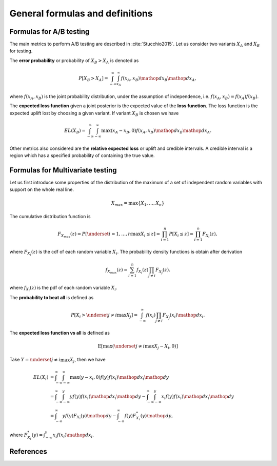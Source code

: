 General formulas and definitions
================================

Formulas for A/B testing
------------------------

The main metrics to perform A/B testing are described in :cite:`Stucchio2015`. Let us consider two variants :math:`X_A` and :math:`X_B` for testing.

The **error probability** or probability of :math:`X_B > X_A` is denoted as

.. math::
   P[X_B > X_A] = \int_{-\infty}^{\infty} \int_{x_A}^{\infty} f(x_A, x_B) \mathop{dx_B} \mathop{dx_A},

where :math:`f(x_A, x_B)` is the joint probability distribution, under the assumption of independence, i.e. :math:`f(x_A, x_B) = f(x_A) f(x_B)`.

The **expected loss function** given a joint posterior is the expected value of the **loss function**. The loss function is the expected uplift lost by choosing a given variant. If variant :math:`X_B` is chosen we have

.. math::

   EL(X_B) = \int_{-\infty}^{\infty} \int_{-\infty}^{\infty} \max(x_A - x_B, 0) f(x_A, x_B) \mathop{dx_B} \mathop{dx_A}.

Other metrics also considered are the **relative expected loss** or uplift and credible intervals. A credible interval is a region which has a specified probability of containing the true value.

Formulas for Multivariate testing
---------------------------------

Let us first introduce some properties of the distribution of the maximum of a set of independent random variables with support on the whole real line.

.. math::

   X_{max} = \max\{X_1, \ldots, X_n\}


The cumulative distribution function is

.. math::

   F_{X_{max}}(z) = P\left[\underset{i=1, \ldots, n}\max{X_i} \le z\right] = \prod_{i=1}^n P[X_i \le z] = \prod_{i=1}^n F_{X_i}(z),

where :math:`F_{X_i}(z)` is the cdf of each random variable :math:`X_i`. The probability density functions is obtain after derivation

.. math::

   f_{X_{max}}(z) = \sum_{i=1}^n f_{X_i}(z) \prod_{j \neq i} F_{X_j}(z).

where :math:`f_{X_i}(z)` is the pdf of each random variable :math:`X_i`.

The **probability to beat all** is defined as

.. math::

   P\left[X_i > \underset{j \neq i}\max{X_j}\right] = \int_{-\infty}^{\infty} f(x_i) \prod_{j \neq i} F_{X_j}(x_i) \mathop{dx_i}.


The **expected loss function vs all** is defined as

.. math::

   \mathrm{E}[\max(\underset{j \neq i}\max{X_j} - X_i, 0)]

Take :math:`Y = \underset{j \neq i}\max{X_j}`, then we have

.. math::

   EL(X_i) &= \int_{-\infty}^{\infty} \int_{-\infty}^{\infty} \max(y - x_i, 0) f(y) f(x_i) \mathop{dx_i} \mathop{dy} \\
   &= \int_{-\infty}^{\infty} \int_{-\infty}^y y f(y)f(x_i) \mathop{dx_i} \mathop{dy} - \int_{-\infty}^{\infty} \int_{-\infty}^y x_i f(y)f(x_i) \mathop{dx_i} \mathop{dy}\\
   &= \int_{-\infty}^{\infty} y f(y) F_{X_i}(y) \mathop{dy} - \int_{-\infty}^{\infty} f(y)
   F^*_{X_i}(y) \mathop{dy},

where :math:`F^*_{X_i}(y) = \int_{-\infty}^y x_i f(x_i) \mathop{dx_i}`.

References
----------

.. bibliography:: refs.bib
   :filter: docname in docnames
